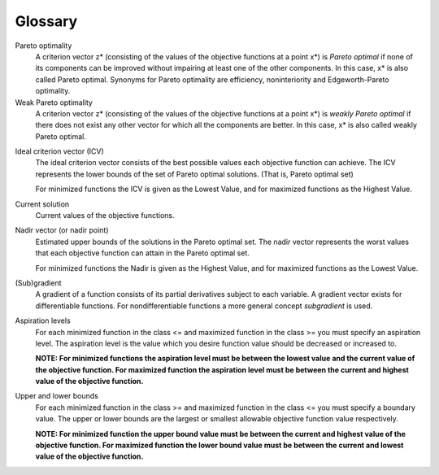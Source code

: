 Glossary
========

.. _gloss-pareto-optimal:

Pareto optimality
    A criterion vector z* (consisting of the values of the objective functions at a point x*) is *Pareto optimal* if none of its components can be improved without impairing at least one of the other components. In this case, x* is also called Pareto optimal. Synonyms for Pareto optimality are efficiency, noninteriority and Edgeworth-Pareto optimality.

Weak Pareto optimality
    A criterion vector z* (consisting of the values of the objective functions at a point x*) is *weakly Pareto optimal* if there does not exist any other vector for which all the components are better. In this case, x* is also called weakly Pareto optimal.

.. _gloss-icv:

Ideal criterion vector (ICV)
    The ideal criterion vector consists of the best possible values each objective function can achieve. The ICV represents the lower bounds of the set of Pareto optimal solutions. (That is, Pareto optimal set)

    For minimized functions the ICV is given as the Lowest Value, and for maximized functions as the Highest Value.

Current solution
    Current values of the objective functions.

Nadir vector (or nadir point)
    Estimated upper bounds of the solutions in the Pareto optimal set. The nadir vector represents the worst values that each objective function can attain in the Pareto optimal set.

    For minimized functions the Nadir is given as the Highest Value, and for maximized functions as the Lowest Value.

(Sub)gradient
    A gradient of a function consists of its partial derivatives subject to each variable. A gradient vector exists for differentiable functions. For nondifferentiable functions a more general concept *subgradient* is used.

.. _gloss-aspiration-level:

Aspiration levels
    For each minimized function in the class <= and maximized function in the class >= you must specify an aspiration level. The aspiration level is the value which you desire function value should be decreased or increased to.

    **NOTE: For minimized functions the aspiration level must be between the lowest value and the current value of the objective function. For maximized function the aspiration level must be between the current and highest value of the objective function.**

.. _gloss-upper-lower-bound:

Upper and lower bounds
    For each minimized function in the class >= and maximized function in the
    class <= you must specify a boundary value. The upper or lower bounds are
    the largest or smallest allowable objective function value respectively.

    **NOTE: For minimized function the upper bound value must be between the current and highest value of the objective function. For maximized function the lower bound value must be between the current and lowest value of the objective function.**

